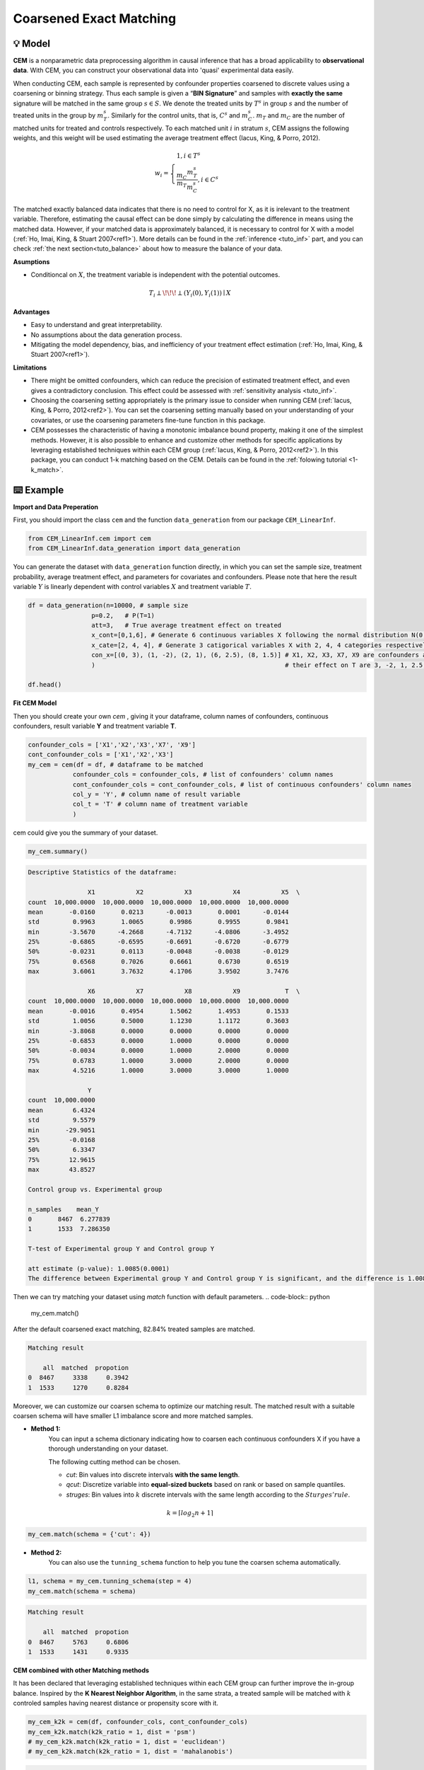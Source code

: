 Coarsened Exact Matching
==========================

💡 Model
----------


**CEM** is a nonparametric data preprocessing algorithm in causal inference that has a broad applicability to **observational data**. 
With CEM, you can construct your observational data into 'quasi' experimental data easily.

When conducting CEM, each sample is represented by confounder properties coarsened to discrete values using a coarsening or binning strategy. 
Thus each sample is given a “**BIN Signature**” and samples with **exactly the same** signature will be matched in the same group :math:`s \in S`.
We denote the treated units by :math:`T^s` in group :math:`s` and the number of treated units in the group by :math:`m_{T}^s`.
Similarly for the control units, that is, :math:`C^s` and :math:`m_{C}^s`. :math:`m_{T}` and :math:`m_{C}` are the number of matched units for treated and controls respectively.
To each matched unit :math:`i` in stratum :math:`s`, CEM assigns the following weights, and this weight will be used estimating the average treatment effect (Iacus, King, & Porro, 2012).

.. math::
    w_{i} = \begin{cases}
    1, i \in T^s  \\ 
    \frac{m_{C}}{m_{T}} \frac{m_{T}^s}{m_{C}^s} , i \in C^s
    \end{cases}

The matched exactly balanced data indicates that there is no need to control for X, as it is irelevant to the treatment variable. 
Therefore, estimating the causal effect can be done simply by calculating the difference in means using the matched data.
However, if your matched data is approximately balanced, it is necessary to control for X with a model (:ref:`Ho, Imai, King, & Stuart 2007<ref1>`). 
More details can be found in the :ref:`inference <tuto_inf>` part, and you can check :ref:`the next section<tuto_balance>` about how to measure the balance of your data. 

**Asumptions**

- Conditioncal on :math:`X`, the treatment variable is independent with the potential outcomes.

.. math::
    T_{i} \perp\!\!\!\perp {(Y_i(0), Y_i(1))} \mid X 


**Advantages**

- Easy to understand and great interpretability.
- No assumptions about the data generation process.
- Mitigating the model dependency, bias, and inefficiency of your treatment effect estimation (:ref:`Ho, Imai, King, & Stuart 2007<ref1>`).


**Limitations**

- There might be omitted confounders, which can reduce the precision of estimated treatment effect, and even gives a contradictory conclusion. This effect could be assessed with :ref:`sensitivity analysis <tuto_inf>`.

- Choosing the coarsening setting appropriately is the primary issue to consider when running CEM (:ref:`Iacus, King, & Porro, 2012<ref2>`). You can set the coarsening setting manually based on your understanding of your covariates, or use the coarsening parameters fine-tune function in this package.

- CEM possesses the characteristic of having a monotonic imbalance bound property, making it one of the simplest methods. However, it is also possible to enhance and customize other methods for specific applications by leveraging established techniques within each CEM group (:ref:`Iacus, King, & Porro, 2012<ref2>`). In this package, you can conduct 1-k matching based on the CEM. Details can be found in the :ref:`folowing tutorial <1-k_match>`.




⌨️ Example
------------


**Import and Data Preperation**

First, you should import the class ``cem`` and the function ``data_generation`` from our package ``CEM_LinearInf``.

.. code-block:: python

    from CEM_LinearInf.cem import cem
    from CEM_LinearInf.data_generation import data_generation

You can generate the dataset with ``data_generation`` function directly, in which you can set the sample size, treatment probability, average treatment effect, and 
parameters for covariates and confounders. Please note that here the result variable :math:`Y` is linearly dependent with control variables :math:`X` and treatment variable :math:`T`.

.. code-block:: python

    df = data_generation(n=10000, # sample size
                     p=0.2,   # P(T=1)
                     att=3,   # True average treatment effect on treated
                     x_cont=[0,1,6], # Generate 6 continuous variables X following the normal distribution N(0, 1).
                     x_cate=[2, 4, 4], # Generate 3 catigorical variables X with 2, 4, 4 categories respectively.
                     con_x=[(0, 3), (1, -2), (2, 1), (6, 2.5), (8, 1.5)] # X1, X2, X3, X7, X9 are confounders and
                     )                                                   # their effect on T are 3, -2, 1, 2.5, 1.5 resectively.

    df.head()

.. csv-table:: df
   :file: data_head.csv
   :header-rows: 1

**Fit CEM Model**

Then you should create your own `cem` , giving it your dataframe, column names of confounders, continuous confounders, result variable **Y** and treatment variable **T**.

.. code-block:: python

    confounder_cols = ['X1','X2','X3','X7', 'X9']
    cont_confounder_cols = ['X1','X2','X3']
    my_cem = cem(df = df, # dataframe to be matched
                confounder_cols = confounder_cols, # list of confounders' column names
                cont_confounder_cols = cont_confounder_cols, # list of continuous confounders' column names
                col_y = 'Y', # column name of result variable
                col_t = 'T' # column name of treatment variable
                )

cem could give you the summary of your dataset.

.. code-block:: python

    my_cem.summary()

.. code-block:: none

    Descriptive Statistics of the dataframe:

                    X1           X2           X3           X4           X5  \
    count  10,000.0000  10,000.0000  10,000.0000  10,000.0000  10,000.0000   
    mean       -0.0160       0.0213      -0.0013       0.0001      -0.0144   
    std         0.9963       1.0065       0.9986       0.9955       0.9841   
    min        -3.5670      -4.2668      -4.7132      -4.0806      -3.4952   
    25%        -0.6865      -0.6595      -0.6691      -0.6720      -0.6779   
    50%        -0.0231       0.0113      -0.0048      -0.0038      -0.0129   
    75%         0.6568       0.7026       0.6661       0.6730       0.6519   
    max         3.6061       3.7632       4.1706       3.9502       3.7476   

                    X6           X7           X8           X9            T  \
    count  10,000.0000  10,000.0000  10,000.0000  10,000.0000  10,000.0000   
    mean       -0.0016       0.4954       1.5062       1.4953       0.1533   
    std         1.0056       0.5000       1.1230       1.1172       0.3603   
    min        -3.8068       0.0000       0.0000       0.0000       0.0000   
    25%        -0.6853       0.0000       1.0000       0.0000       0.0000   
    50%        -0.0034       0.0000       1.0000       2.0000       0.0000   
    75%         0.6783       1.0000       3.0000       2.0000       0.0000   
    max         4.5216       1.0000       3.0000       3.0000       1.0000   

                    Y  
    count  10,000.0000  
    mean        6.4324  
    std         9.5579  
    min       -29.9051  
    25%        -0.0168  
    50%         6.3347  
    75%        12.9615  
    max        43.8527  

    Control group vs. Experimental group 

    n_samples    mean_Y
    0       8467  6.277839
    1       1533  7.286350

    T-test of Experimental group Y and Control group Y

    att estimate (p-value): 1.0085(0.0001)
    The difference between Experimental group Y and Control group Y is significant, and the difference is 1.0085.

Then we can try matching your dataset using `match` function with default parameters.  
.. code-block:: python

    my_cem.match()

After the default coarsened exact matching, 82.84% treated samples are matched.

.. code-block:: none 

    Matching result

        all  matched  propotion
    0  8467     3338     0.3942
    1  1533     1270     0.8284

Moreover, we can customize our coarsen schema to optimize our matching result. The matched result with a suitable coarsen schema will have smaller L1 imbalance score and more matched samples.  

* **Method 1:**
    You can input a schema dictionary indicating how to coarsen each continuous confounders X if you have a thorough understanding on your dataset.

    The following cutting method can be chosen.

    * `cut`: Bin values into discrete intervals **with the same length**.
    * `qcut`: Discretize variable into **equal-sized buckets** based on rank or based on sample quantiles.
    * `struges`: Bin values into :math:`k` discrete intervals with the same length according to the :math:`Sturges' rule`.

.. math::

    k = \lceil log_2n + 1 \rceil

.. code-block:: python

    my_cem.match(schema = {'cut': 4})


* **Method 2:**
    You can also use the ``tunning_schema`` function to help you tune the coarsen schema automatically.  

.. code-block:: python

    l1, schema = my_cem.tunning_schema(step = 4)
    my_cem.match(schema = schema)

.. code-block:: none 

    Matching result

        all  matched  propotion
    0  8467     5763     0.6806
    1  1533     1431     0.9335

**CEM combined with other Matching methods**

.. _1-k_match:

It has been declared that leveraging established techniques within each CEM group can further improve the in-group balance.
Inspired by the **K Nearest Neighbor Algorithm**, in the same strata, a treated sample will be matched with :math:`k` controled samples having nearest distance or propensity score with it.

.. code-block:: python 

    my_cem_k2k = cem(df, confounder_cols, cont_confounder_cols)
    my_cem_k2k.match(k2k_ratio = 1, dist = 'psm')
    # my_cem_k2k.match(k2k_ratio = 1, dist = 'euclidean')
    # my_cem_k2k.match(k2k_ratio = 1, dist = 'mahalanobis')

.. code-block:: none 

    Matching result

        all  matched  propotion
    0  8467     1270     0.1500
    1  1533     1270     0.8284




⭐️ Reference
--------------

.. _ref1:

* Daniel Ho, Kosuke Imai, Gary King, and Elizabeth Stuart. (2007). “Matching as Nonparametric Preprocessing for Reducing Model Dependence in Parametric Causal Inference.” Political Analysis, 15, Pp. 199–236. Copy at https://tinyurl.com/y4xtv32s

.. _ref2:

* Stefano M. Iacus, Gary King, and Giuseppe Porro. (2012). “Causal Inference Without Balance Checking: Coarsened Exact Matching.” Political Analysis, 20, 1, Pp. 1--24. Website Copy at https://tinyurl.com/yydq5enf
